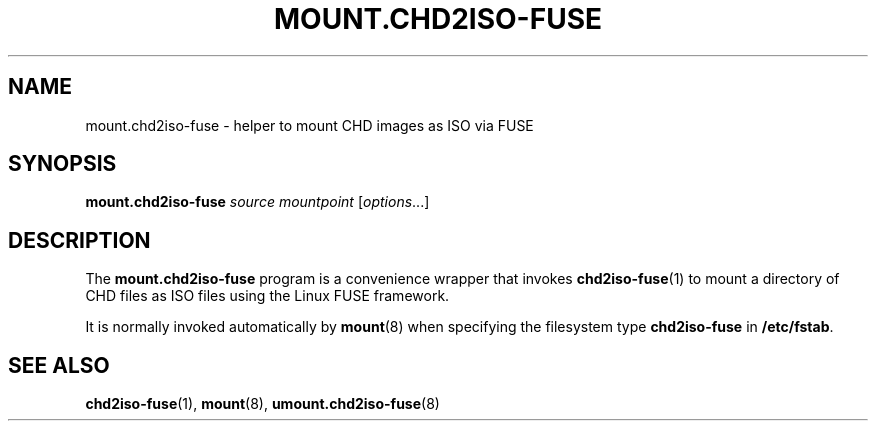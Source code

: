 .\"                                      -*- nroff -*-
.TH MOUNT.CHD2ISO-FUSE 8 "August 2025" "chd2iso-fuse" "System Administration"
.SH NAME
mount.chd2iso-fuse \- helper to mount CHD images as ISO via FUSE
.SH SYNOPSIS
.B mount.chd2iso-fuse
.I source mountpoint
.RI [ options ...]
.SH DESCRIPTION
The
.B mount.chd2iso-fuse
program is a convenience wrapper that invokes
.BR chd2iso-fuse (1)
to mount a directory of CHD files as ISO files using the
Linux FUSE framework.

It is normally invoked automatically by
.BR mount (8)
when specifying the filesystem type
.B chd2iso-fuse
in
.BR /etc/fstab .
.SH SEE ALSO
.BR chd2iso-fuse (1),
.BR mount (8),
.BR umount.chd2iso-fuse (8)
